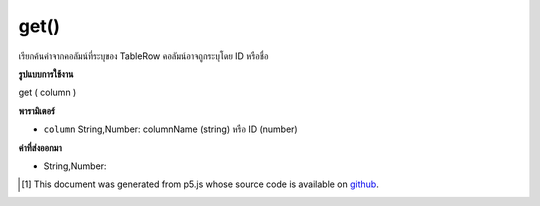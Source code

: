 .. raw:: html

	<script src="https://sketch.netpie.io/widget/p5-widget.js"></script>

get()
=====

เรียกค้นค่าจากคอลัมน์ที่ระบุของ TableRow คอลัมน์อาจถูกระบุโดย ID หรือชื่อ

.. Retrieves a value from the TableRow's specified column.
..  The column may be specified by either its ID or title.

**รูปแบบการใช้งาน**

get ( column )

**พารามิเตอร์**

- ``column``  String,Number: columnName (string) หรือ ID (number)

.. ``column``  String,Number: columnName (string) or ID (number)

**ค่าที่ส่งออกมา**

- String,Number: 

.. String,Number: 

..  [#f1] This document was generated from p5.js whose source code is available on `github <https://github.com/processing/p5.js>`_.
